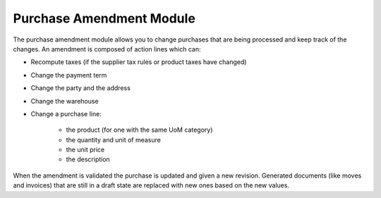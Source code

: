 Purchase Amendment Module
#########################

The purchase amendment module allows you to change purchases that are being
processed and keep track of the changes.
An amendment is composed of action lines which can:

* Recompute taxes (if the supplier tax rules or product taxes have changed)

* Change the payment term

* Change the party and the address

* Change the warehouse

* Change a purchase line:

    * the product (for one with the same UoM category)

    * the quantity and unit of measure

    * the unit price

    * the description

When the amendment is validated the purchase is updated and given a new
revision. Generated documents (like moves and invoices) that are still in a
draft state are replaced with new ones based on the new values.


